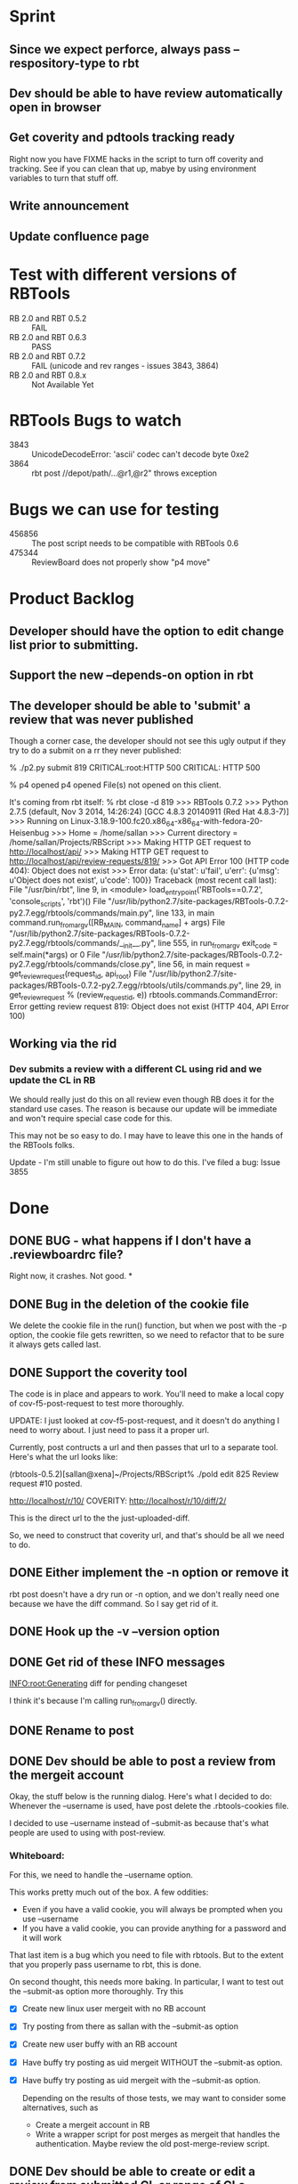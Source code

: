 * Sprint
** Since we expect perforce, always pass --respository-type to rbt
** Dev should be able to have review automatically open in browser

** Get coverity and pdtools tracking ready
   Right now you have FIXME hacks in the script to turn off coverity
   and tracking. See if you can clean that up, mabye by using
   environment variables to turn that stuff off.
** Write announcement
** Update confluence page
   
* Test with different versions of RBTools

   - RB 2.0 and RBT 0.5.2 :: FAIL
   - RB 2.0 and RBT 0.6.3 :: PASS
   - RB 2.0 and RBT 0.7.2 :: FAIL (unicode and rev ranges - issues 3843, 3864)
   - RB 2.0 and RBT 0.8.x :: Not Available Yet

* RBTools Bugs to watch

  - 3843 :: UnicodeDecodeError: 'ascii' codec can't decode byte 0xe2
  - 3864 :: rbt post //depot/path/...@r1,@r2" throws exception
	   
* Bugs we can use for testing
  - 456856 :: The post script needs to be compatible with RBTools 0.6
  - 475344 :: ReviewBoard does not properly show "p4 move"


* Product Backlog
** Developer should have the option to edit change list prior to submitting.
** Support the new --depends-on option in rbt
** The developer should be able to 'submit' a review that was never published

   Though a corner case, the developer should not see this ugly output
   if they try to do a submit on a rr they never published:

   % ./p2.py submit 819
   CRITICAL:root:HTTP 500
   CRITICAL: HTTP 500
   
   % p4 opened
   p4 opened
   File(s) not opened on this client.

   It's coming from rbt itself:
   % rbt close -d 819
>>> RBTools 0.7.2
>>> Python 2.7.5 (default, Nov  3 2014, 14:26:24) 
[GCC 4.8.3 20140911 (Red Hat 4.8.3-7)]
>>> Running on Linux-3.18.9-100.fc20.x86_64-x86_64-with-fedora-20-Heisenbug
>>> Home = /home/sallan
>>> Current directory = /home/sallan/Projects/RBScript
>>> Making HTTP GET request to http://localhost/api/
>>> Making HTTP GET request to http://localhost/api/review-requests/819/
>>> Got API Error 100 (HTTP code 404): Object does not exist
>>> Error data: {u'stat': u'fail', u'err': {u'msg': u'Object does not exist', u'code': 100}}
Traceback (most recent call last):
  File "/usr/bin/rbt", line 9, in <module>
    load_entry_point('RBTools==0.7.2', 'console_scripts', 'rbt')()
  File "/usr/lib/python2.7/site-packages/RBTools-0.7.2-py2.7.egg/rbtools/commands/main.py", line 133, in main
    command.run_from_argv([RB_MAIN, command_name] + args)
  File "/usr/lib/python2.7/site-packages/RBTools-0.7.2-py2.7.egg/rbtools/commands/__init__.py", line 555, in run_from_argv
    exit_code = self.main(*args) or 0
  File "/usr/lib/python2.7/site-packages/RBTools-0.7.2-py2.7.egg/rbtools/commands/close.py", line 56, in main
    request = get_review_request(request_id, api_root)
  File "/usr/lib/python2.7/site-packages/RBTools-0.7.2-py2.7.egg/rbtools/utils/commands.py", line 29, in get_review_request
    % (review_request_id, e))
rbtools.commands.CommandError: Error getting review request 819: Object does not exist (HTTP 404, API Error 100)    

** Working via the rid
*** Dev submits a review with a different CL using rid and we update the CL in RB
    We should really just do this on all review even though RB does
    it for the standard use cases. The reason is because our update
    will be immediate and won't require special case code for this.

    This may not be so easy to do. I may have to leave this one in the
    hands of the RBTools folks.

    Update - I'm still unable to figure out how to do this.  I've
    filed a bug: Issue 3855
    

* Done
** DONE BUG - what happens if I don't have a .reviewboardrc file?

   Right now, it crashes. Not good.
*
** DONE Bug in the deletion of the cookie file

   We delete the cookie file in the run() function, but when we post
   with the -p option, the cookie file gets rewritten, so we need to
   refactor that to be sure it always gets called last.

** DONE Support the coverity tool

   The code is in place and appears to work.  You'll need to make a
   local copy of cov-f5-post-request to test more thoroughly. 

   UPDATE: I just looked at cov-f5-post-request, and it doesn't do
   anything I need to worry about. I just need to pass it a proper
   url. 

   Currently, post contructs a url and then passes that url to a
   separate tool.  Here's what the url looks like:

   (rbtools-0.5.2)[sallan@xena]~/Projects/RBScript% ./pold edit 825
   Review request #10 posted.

   http://localhost/r/10/
   COVERITY: http://localhost/r/10/diff/2/


   This is the direct url to the the just-uploaded-diff.
  
   So, we need to construct that coverity url, and that's should be
   all we need to do. 

** DONE Either implement the -n option or remove it

   rbt post doesn't have a dry run or -n option, and we don't really
   need one because we have the diff command. So I say get rid of it.

** DONE Hook up the -v --version option
** DONE Get rid of these INFO messages

   INFO:root:Generating diff for pending changeset

   I think it's because I'm calling run_from_argv() directly.

** DONE Rename to post
** DONE Dev should be able to post a review from the mergeit account

   Okay, the stuff below is the running dialog.  Here's what I decided
   to do: Whenever the --username is used, have post delete the
   .rbtools-cookies file.

   I decided to use --username instead of --submit-as because that's
   what people are used to using with post-review.

*** Whiteboard:
   
   For this, we need to handle the --username option.

   This works pretty much out of the box.  A few oddities:

   - Even if you have a valid cookie, you will always be prompted when you use --username
   - If you have a valid cookie, you can provide anything for a password and it will work

   That last item is a bug which you need to file with rbtools.  But to
   the extent that you properly pass username to rbt, this is done.

   On second thought, this needs more baking. In particular, I want to
   test out the --submit-as option more thoroughly.  Try this

   - [X] Create new linux user mergeit with no RB account
   - [X] Try posting from there as sallan with the --submit-as option
   - [X] Create new user buffy with an RB account
   - [X] Have buffy try posting as uid mergeit WITHOUT the --submit-as option.
   - [X] Have buffy try posting as uid mergeit with the --submit-as option.

    Depending on the results of those tests, we may want to consider
    some alternatives, such as

     - Create a mergeit account in RB
     - Write a wrapper script for post merges as mergeit that handles
       the authentication. Maybe review the old post-merge-review
       script.

** DONE Dev should be able to create or edit a review from submitted CL or range of CLs
*** DONE Create new review with range
*** DONE Edit existing review with range
*** DONE Create review with single file and rev range    
*** DONE Close review without submitting any CL
    This is essentially providing support for use of -rid when submitting.
** DONE Dev should be able to just print diff and not create/edit review
** DONE Port all code to python 2.6 and be able to demonstrate
** DONE Test previous failed case on production server
   When you tested a post to dory with some old config file changes,
   the .gnus file caused an exception. Try that again to verify the
   problem and then try it with RBTools 7. It'd also be nice to know
   why it's failing, though if it goes away with rbt7, I may have to
   let it go.

   I've reproduced this on rb2.0.15 with rbtools 0.7.  Need to file a
   bug report.  Also need to see if the old post/rb2 has the same
   problem. If so, I can punt it.

   - RBTools 0.5, RB 1.7 :: good
   - RBTools 0.6.3 RB 1.7 :: good
   - RBTools 0.7.1  RB 1.7 :: bad
   - RBtools 0.7.2  RB 1.7 :: bad


   So, now you're going to have to consider pairing up RB 2.0 with
   RBTools 0.6.3 until this bug is fixed.  

   I've tested RBTools 0.6.3 successfully against 1.7.28 and
   2.0.15. We should plan to roll out the new rbt with RBTools 0.6.3
   while 1.7.28 is still in service. Then we can concentrate on 2.0
   updgrade issues.


** DONE Dev should be able to post to an existing review using rid with a different CL
   One bit of complication here is that rbt does not update the CL in
   the review with a new CL number.  So, if someone tries to do a
   submit using the new CL, that will fail.  They'll need to use the
   rid and the CL, but since that's how they're creating it, it's not
   too weird.

   Ah, but the other problem is when you use the --publish option.
   How does rbt handle that?  Handles it fine, because it uses the
   rid. You should too.


   Now, for the million dollar question - should you update the CL
   when you submit?  I think so.

*** DONE Email rbtools list about having rid option update cl in review
*** DONE Dev creates a new CL and posts it to an open review
    This works out of the box with p2 because we pass rid along.
*** DONE Dev creates a new CL and posts it to an open review with publish option
    This fails because we now have a CL mismatch and we're not using
    the rid for some reason.
*** DONE Dev creates a new CL and posts it to a closed review
    What does rbt do in this case? It doesn't allow it. It tells you
    to reopen it if you really want to do this.

** DONE Dev should be able to submit a review with a shelve

** DONE The developer should not have to use the --shelve option if the CL has already been shelved.     
** DONE Dev should be able to shelve a change when creating or editing a review
*** Use cases
**** DONE New review without --publish option
     In this case, create the shelve and add a comment to the review about the shelve
**** DONE New review with the --publish option
     Here we need to not pass --publish (already tested). We create
     the shelve and the new review, then we add the shelve comment,
     then we need to publish the review.
**** DONE Update review with --shelve option
     Same idea as the 2 above.
**** DONE Update review without --shelve option
     This is a new case. I think we should be able to auto-detect a
     shelved change and automatically update the shelve for the
     user. There is no good reason I can think of for having a review
     with a shelve that is out of date.

** DONE Dev can submit even without ship its using the --force option
** DONE Dev can submit the review and it will block if no ship its or Review Bot ship its only
** DONE Dev should be able to enter options and args in any order (unlike with rbt)
    We always require 1 argument - an action. Most of the time we also
    require a change list number, though it's optional if the action
    is create. The user may pass who knows what, including multiple
    actions, changelists, their password, who knows?  The program
    should handle all that gracefully.

*** DONE No arguments
     If a user passes no arguments, print help and exit.

*** DONE Action, but no changelist
     This is only valid if the action is create.

*** DONE Changelist but no action

*** DONE Multiple actions

*** DONE Multiple changelists

*** DONE Any extra junk they may decide to type in

** DONE If dev enters unrecognized or bad input, print useful message
** DONE Allow dev to create a new review from default change list
** DONE Jobs in CL should be automatically entered in RB Bugs field
** DONE User config file needs to be honored
   Right now you're hard-coding the url. Take that out and watch your
   tests fail, then...
** DONE Write unit tests for user config processing

** DONE [[Have%20automated%20functional%20tests][Automated Functional Tests]]
*** DONE Script to create new p4 repo
*** DONE Script to create new RB instance
**** DONE Create new site with admin account
    - Stop web service and delete old instance
    - Create new instance with admin account set up
    - Start web service 
**** DONE Be able to create 2 user accounts without admin rights in automated fashion
     This is not supported by the api. I'll work around it by creating
     an account for sallan as admin during installation.  That will
     allow me to test most use cases.
**** DONE Add perforce repo to new RB site
**** DONE Create p4 client for testing - template would be easiest way
**** DONE Be able to create a new review and verify it's content
*** DONE Basic functional test
    - create rr 1 with 1 bug and a branch, assign and publish
    - update rr 1
    - create rr 2 with branch, assign and publish
    - submit rr 2 with -f
    - submit rr 1 with -f

    I was going to verify the cl was updated, but that proved
    difficult and visual inspection was sufficient. Besides,I don't
    want to spend a lot of time testing rbt functionality.

** DONE Code cleanup and refactor
